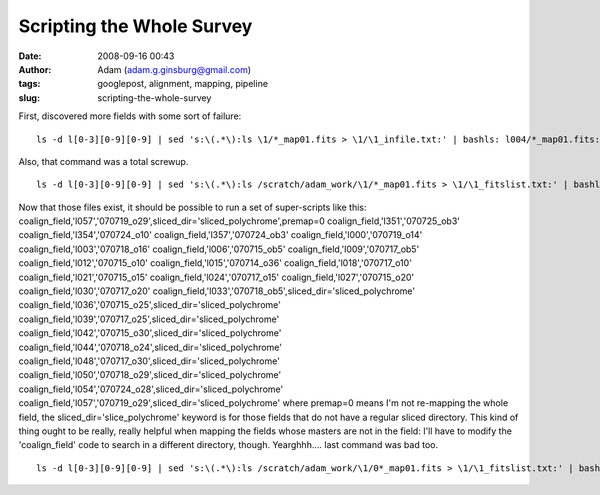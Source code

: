 Scripting the Whole Survey
##########################
:date: 2008-09-16 00:43
:author: Adam (adam.g.ginsburg@gmail.com)
:tags: googlepost, alignment, mapping, pipeline
:slug: scripting-the-whole-survey

First, discovered more fields with some sort of failure:

::

    ls -d l[0-3][0-9][0-9] | sed 's:\(.*\):ls \1/*_map01.fits > \1/\1_infile.txt:' | bashls: l004/*_map01.fits: No such file or directoryls: l017/*_map01.fits: No such file or directoryls: l025/*_map01.fits: No such file or directoryls: l108/*_map01.fits: No such file or directoryls: l135/*_map01.fits: No such file or directoryls: l136/*_map01.fits: No such file or directoryls: l137/*_map01.fits: No such file or directoryls: l138/*_map01.fits: No such file or directoryls: l192/*_map01.fits: No such file or directory

Also, that command was a total screwup.

::

    ls -d l[0-3][0-9][0-9] | sed 's:\(.*\):ls /scratch/adam_work/\1/*_map01.fits > \1/\1_fitslist.txt:' | bashls: /scratch/adam_work/l004/*_map01.fits: No such file or directoryls: /scratch/adam_work/l017/*_map01.fits: No such file or directorybash: line 12: l020/l020_fitslist.txt: Permission deniedls: /scratch/adam_work/l025/*_map01.fits: No such file or directoryls: /scratch/adam_work/l108/*_map01.fits: No such file or directoryls: /scratch/adam_work/l135/*_map01.fits: No such file or directoryls: /scratch/adam_work/l136/*_map01.fits: No such file or directoryls: /scratch/adam_work/l137/*_map01.fits: No such file or directoryls: /scratch/adam_work/l138/*_map01.fits: No such file or directoryls: /scratch/adam_work/l192/*_map01.fits: No such file or directory

Now that those files exist, it should be possible to run a set of
super-scripts like this:
coalign\_field,'l057','070719\_o29',sliced\_dir='sliced\_polychrome',premap=0
coalign\_field,'l351','070725\_ob3'
coalign\_field,'l354','070724\_o10'
coalign\_field,'l357','070724\_ob3'
coalign\_field,'l000','070719\_o14'
coalign\_field,'l003','070718\_o16'
coalign\_field,'l006','070715\_ob5'
coalign\_field,'l009','070717\_ob5'
coalign\_field,'l012','070715\_o10'
coalign\_field,'l015','070714\_o36'
coalign\_field,'l018','070717\_o10'
coalign\_field,'l021','070715\_o15'
coalign\_field,'l024','070717\_o15'
coalign\_field,'l027','070715\_o20'
coalign\_field,'l030','070717\_o20'
coalign\_field,'l033','070718\_ob5',sliced\_dir='sliced\_polychrome'
coalign\_field,'l036','070715\_o25',sliced\_dir='sliced\_polychrome'
coalign\_field,'l039','070717\_o25',sliced\_dir='sliced\_polychrome'
coalign\_field,'l042','070715\_o30',sliced\_dir='sliced\_polychrome'
coalign\_field,'l044','070718\_o24',sliced\_dir='sliced\_polychrome'
coalign\_field,'l048','070717\_o30',sliced\_dir='sliced\_polychrome'
coalign\_field,'l050','070718\_o29',sliced\_dir='sliced\_polychrome'
coalign\_field,'l054','070724\_o28',sliced\_dir='sliced\_polychrome'
coalign\_field,'l057','070719\_o29',sliced\_dir='sliced\_polychrome'
where premap=0 means I'm not re-mapping the whole field, the
sliced\_dir='slice\_polychrome' keyword is for those fields that do not
have a regular sliced directory.
This kind of thing ought to be really, really helpful when mapping the
fields whose masters are not in the field: I'll have to modify the
'coalign\_field' code to search in a different directory, though.
Yearghhh.... last command was bad too.

::

    ls -d l[0-3][0-9][0-9] | sed 's:\(.*\):ls /scratch/adam_work/\1/0*_map01.fits > \1/\1_fitslist.txt:' | bashls: /scratch/adam_work/l004/0*_map01.fits: No such file or directoryls: /scratch/adam_work/l017/0*_map01.fits: No such file or directorybash: line 12: l020/l020_fitslist.txt: Permission deniedls: /scratch/adam_work/l025/0*_map01.fits: No such file or directoryls: /scratch/adam_work/l108/0*_map01.fits: No such file or directoryls: /scratch/adam_work/l135/0*_map01.fits: No such file or directoryls: /scratch/adam_work/l136/0*_map01.fits: No such file or directoryls: /scratch/adam_work/l137/0*_map01.fits: No such file or directoryls: /scratch/adam_work/l138/0*_map01.fits: No such file or directoryls: /scratch/adam_work/l192/0*_map01.fits: No such file or directory

